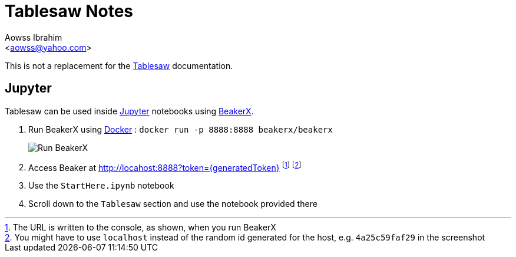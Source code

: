 :Author:                Aowss Ibrahim
:Email:                 <aowss@yahoo.com>
:Date:                  January 2021
:Revision:              version 0.1.0
:source-highlighter:    highlightjs
:source-language:       java
:imagesdir:             ./res
:toclevels:             3
:icons:                 font
:data-uri:

= Tablesaw Notes

This is not a replacement for the https://github.com/jtablesaw/tablesaw[Tablesaw] documentation.

== Jupyter

Tablesaw can be used inside https://jupyter.org/[Jupyter] notebooks using http://beakerx.com/documentation[BeakerX].

. Run BeakerX using https://www.docker.com/[Docker] : `docker run -p 8888:8888 beakerx/beakerx`
+
image::Run-BeakerX.png[Run BeakerX]

. Access Beaker at http://locahost:8888?token={generatedToken} footnote:[The URL is written to the console, [red]#as shown#, when you run BeakerX] footnote:[You might have to use `localhost` instead of the random id generated for the host, e.g. `4a25c59faf29` in the screenshot]
. Use the `StartHere.ipynb` notebook
. Scroll down to the `Tablesaw` section and use the notebook provided there
